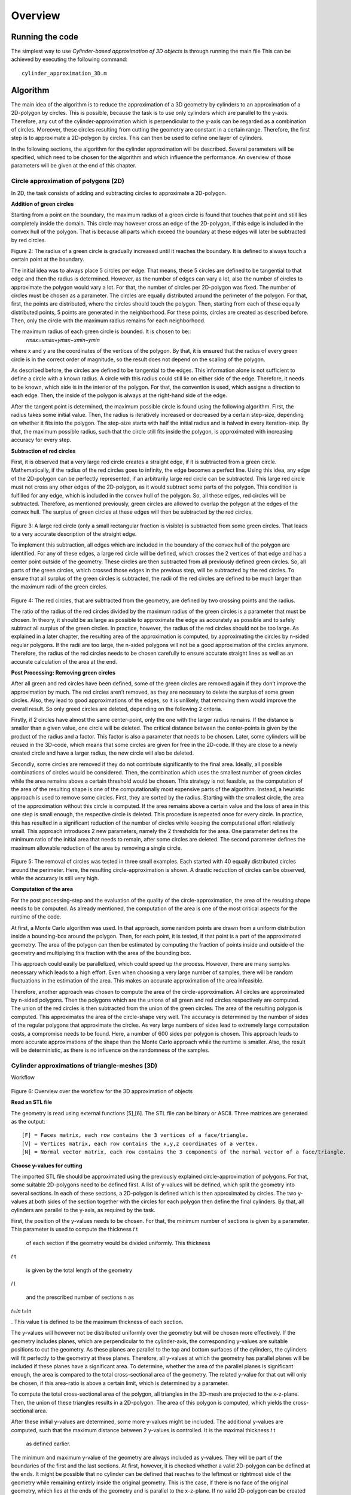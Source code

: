 Overview
^^^^^^^^^^^^^^^^^^^^^^^^^


Running the code 
-----------------
The simplest way to use *Cylinder-based approximation of 3D objects* is through running the main file  
This can be achieved by executing the following command::

    cylinder_approximation_3D.m


Algorithm 
-----------------

The main idea of the algorithm is to reduce the approximation of a 3D geometry by cylinders to an approximation of a 2D-polygon by circles. This is possible, because the task is to use only cylinders which are parallel to the y-axis. Therefore, any cut of the cylinder-approximation which is perpendicular to the y-axis can be regarded as a combination of circles. Moreover, these circles resulting from cutting the geometry are constant in a certain range. Therefore, the first step is to approximate a 2D-polygon by circles. This can then be used to define one layer of cylinders. 

In the following sections, the algorithm for the cylinder approximation will be described. Several parameters will be specified, which need to be chosen for the algorithm and which influence the performance. An overview of those parameters will be given at the end of this chapter. 



Circle approximation of polygons (2D) 
~~~~~~~~~~~~~~~~~~~~~~~~~~~~~~~~~~~~~~~~
In 2D, the task consists of adding and subtracting circles to approximate a 2D-polygon. 

 

**Addition of green circles**

 

Starting from a point on the boundary, the maximum radius of a green circle is found that touches that point and still lies completely inside the domain. This circle may however cross an edge of the 2D-polygon, if this edge is included in the convex hull of the polygon. That is because all parts which exceed the boundary at these edges will later be subtracted by red circles. 

 

 
.. image:: img/Fig1.png
   :width: 300
Figure 2: The radius of a green circle is gradually increased until it reaches the boundary. It is defined to always touch a certain point at the boundary. 

 

The initial idea was to always place 5 circles per edge. That means, these 5 circles are defined to be tangential to that edge and then the radius is determined. However, as the number of edges can vary a lot, also the number of circles to approximate the polygon would vary a lot. For that, the number of circles per 2D-polygon was fixed. The number of circles must be chosen as a parameter. The circles are equally distributed around the perimeter of the polygon. For that, first, the points are distributed, where the circles should touch the polygon. Then, starting from each of these equally distributed points, 5 points are generated in the neighborhood. For these points, circles are created as described before. Then, only the circle with the maximum radius remains for each neighborhood. 

 

The maximum radius of each green circle is bounded. It is chosen to be::
    𝑟𝑚𝑎𝑥=𝑥𝑚𝑎𝑥+𝑦𝑚𝑎𝑥−𝑥𝑚𝑖𝑛−𝑦𝑚𝑖𝑛 


where x and y are the coordinates of the vertices of the polygon. By that, it is ensured that the radius of every green circle is in the correct order of magnitude, so the result does not depend on the scaling of the polygon. 

 

As described before, the circles are defined to be tangential to the edges. This information alone is not sufficient to define a circle with a known radius. A circle with this radius could still lie on either side of the edge. Therefore, it needs to be known, which side is in the interior of the polygon. For that, the convention is used, which assigns a direction to each edge. Then, the inside of the polygon is always at the right-hand side of the edge. 

 

After the tangent point is determined, the maximum possible circle is found using the following algorithm. First, the radius takes some initial value. Then, the radius is iteratively increased or decreased by a certain step-size, depending on whether it fits into the polygon. The step-size starts with half the initial radius and is halved in every iteration-step. By that, the maximum possible radius, such that the circle still fits inside the polygon, is approximated with increasing accuracy for every step. 

 

**Subtraction of red circles** 

 

First, it is observed that a very large red circle creates a straight edge, if it is subtracted from a green circle. Mathematically, if the radius of the red circles goes to infinity, the edge becomes a perfect line. Using this idea, any edge of the 2D-polygon can be perfectly represented, if an arbitrarily large red circle can be subtracted. This large red circle must not cross any other edges of the 2D-polygon, as it would subtract some parts of the polygon. This condition is fulfilled for any edge, which is included in the convex hull of the polygon. So, all these edges, red circles will be subtracted. Therefore, as mentioned previously, green circles are allowed to overlap the polygon at the edges of the convex hull. The surplus of green circles at these edges will then be subtracted by the red circles. 

 .. image:: img/Fig1.png
   :width: 300

Figure 3: A large red circle (only a small rectangular fraction is visible) is subtracted from some green circles. That leads to a very accurate description of the straight edge. 

 

To implement this subtraction, all edges which are included in the boundary of the convex hull of the polygon are identified. For any of these edges, a large red circle will be defined, which crosses the 2 vertices of that edge and has a center point outside of the geometry. These circles are then subtracted from all previously defined green circles. So, all parts of the green circles, which crossed those edges in the previous step, will be subtracted by the red circles. To ensure that all surplus of the green circles is subtracted, the radii of the red circles are defined to be much larger than the maximum radii of the green circles.  

 

 .. image:: img/Fig1.png
   :width: 300

Figure 4: The red circles, that are subtracted from the geometry, are defined by two crossing points and the radius. 

 

The ratio of the radius of the red circles divided by the maximum radius of the green circles is a parameter that must be chosen. In theory, it should be as large as possible to approximate the edge as accurately as possible and to safely subtract all surplus of the green circles. In practice, however, the radius of the red circles should not be too large. As explained in a later chapter, the resulting area of the approximation is computed, by approximating the circles by n-sided regular polygons. If the radii are too large, the n-sided polygons will not be a good approximation of the circles anymore. Therefore, the radius of the red circles needs to be chosen carefully to ensure accurate straight lines as well as an accurate calculation of the area at the end. 

 

**Post Processing: Removing green circles**

 

After all green and red circles have been defined, some of the green circles are removed again if they don’t improve the approximation by much. The red circles aren’t removed, as they are necessary to delete the surplus of some green circles. Also, they lead to good approximations of the edges, so it is unlikely, that removing them would improve the overall result. So only greed circles are deleted, depending on the following 2 criteria. 

 

Firstly, if 2 circles have almost the same center-point, only the one with the larger radius remains. If the distance is smaller than a given value, one circle will be deleted. The critical distance between the center-points is given by the product of the radius and a factor. This factor is also a parameter that needs to be chosen. Later, some cylinders will be reused in the 3D-code, which means that some circles are given for free in the 2D-code. If they are close to a newly created circle and have a larger radius, the new circle will also be deleted. 

 

Secondly, some circles are removed if they do not contribute significantly to the final area. Ideally, all possible combinations of circles would be considered. Then, the combination which uses the smallest number of green circles while the area remains above a certain threshold would be chosen. This strategy is not feasible, as the computation of the area of the resulting shape is one of the computationally most expensive parts of the algorithm. Instead, a heuristic approach is used to remove some circles. First, they are sorted by the radius. Starting with the smallest circle, the area of the approximation without this circle is computed. If the area remains above a certain value and the loss of area in this one step is small enough, the respective circle is deleted. This procedure is repeated once for every circle. In practice, this has resulted in a significant reduction of the number of circles while keeping the computational effort relatively small. This approach introduces 2 new parameters, namely the 2 thresholds for the area. One parameter defines the minimum ratio of the initial area that needs to remain, after some circles are deleted. The second parameter defines the maximum allowable reduction of the area by removing a single circle. 

 

 .. image:: img/Fig1.png
   :width: 300

Figure 5: The removal of circles was tested in three small examples. Each started with 40 equally distributed circles around the perimeter. Here, the resulting circle-approximation is shown. A drastic reduction of circles can be observed, while the accuracy is still very high. 

 

**Computation of the area**

 

For the post processing-step and the evaluation of the quality of the circle-approximation, the area of the resulting shape needs to be computed. As already mentioned, the computation of the area is one of the most critical aspects for the runtime of the code. 

 

At first, a Monte Carlo algorithm was used. In that approach, some random points are drawn from a uniform distribution inside a bounding-box around the polygon. Then, for each point, it is tested, if that point is a part of the approximated geometry. The area of the polygon can then be estimated by computing the fraction of points inside and outside of the geometry and multiplying this fraction with the area of the bounding box. 

 

This approach could easily be parallelized, which could speed up the process. However, there are many samples necessary which leads to a high effort. Even when choosing a very large number of samples, there will be random fluctuations in the estimation of the area. This makes an accurate approximation of the area infeasible. 

 

Therefore, another approach was chosen to compute the area of the circle-approximation. All circles are approximated by n-sided polygons. Then the polygons which are the unions of all green and red circles respectively are computed. The union of the red circles is then subtracted from the union of the green circles. The area of the resulting polygon is computed. This approximates the area of the circle-shape very well. The accuracy is determined by the number of sides of the regular polygons that approximate the circles. As very large numbers of sides lead to extremely large computation costs, a compromise needs to be found. Here, a number of 600 sides per polygon is chosen. This approach leads to more accurate approximations of the shape than the Monte Carlo approach while the runtime is smaller. Also, the result will be deterministic, as there is no influence on the randomness of the samples. 

 

Cylinder approximations of triangle-meshes (3D) 
~~~~~~~~~~~~~~~~~~~~~~~~~~~~~~~~~~~~~~~~~~~~~~~
Workflow 

 

 .. image:: img/Fig1.png
   :width: 300

Figure 6: Overview over the workflow for the 3D approximation of objects 

**Read an STL file**

The geometry is read using external functions [5],[6]. The STL file can be binary or ASCII. Three matrices are generated as the output::

    [F] = Faces matrix, each row contains the 3 vertices of a face/triangle. 
    [V] = Vertices matrix, each row contains the x,y,z coordinates of a vertex. 
    [N] = Normal vector matrix, each row contains the 3 components of the normal vector of a face/triangle. 
    

 

**Choose y-values for cutting** 

 

The imported STL file should be approximated using the previously explained circle-approximation of polygons. For that, some suitable 2D-polygons need to be defined first. A list of y-values will be defined, which split the geometry into several sections. In each of these sections, a 2D-polygon is defined which is then approximated by circles. The two y-values at both sides of the section together with the circles for each polygon then define the final cylinders. By that, all cylinders are parallel to the y-axis, as required by the task. 

 

First, the position of the y-values needs to be chosen. For that, the minimum number of sections is given by a parameter. This parameter is used to compute the thickness 
𝑡
t
 
 of each section if the geometry would be divided uniformly. This thickness 
𝑡
t
 
 is given by the total length of the geometry 
𝑙
l
 
 and the prescribed number of sections n as 
𝑡=𝑙𝑛
t=ln
 
. This value t is defined to be the maximum thickness of each section. 

 

The y-values will however not be distributed uniformly over the geometry but will be chosen more effectively. If the geometry includes planes, which are perpendicular to the cylinder-axis, the corresponding y-values are suitable positions to cut the geometry. As these planes are parallel to the top and bottom surfaces of the cylinders, the cylinders will fit perfectly to the geometry at these planes. Therefore, all y-values at which the geometry has parallel planes will be included if these planes have a significant area. To determine, whether the area of the parallel planes is significant enough, the area is compared to the total cross-sectional area of the geometry. The related y-value for that cut will only be chosen, if this area-ratio is above a certain limit, which is determined by a parameter. 

 

To compute the total cross-sectional area of the polygon, all triangles in the 3D-mesh are projected to the x-z-plane. Then, the union of these triangles results in a 2D-polygon. The area of this polygon is computed, which yields the cross-sectional area. 

 

After these initial y-values are determined, some more y-values might be included. The additional y-values are computed, such that the maximum distance between 2 y-values is controlled. It is the maximal thickness 
𝑡
t
 
 as defined earlier. 

 

The minimum and maximum y-value of the geometry are always included as y-values. They will be part of the boundaries of the first and the last sections. At first, however, it is checked whether a valid 2D-polygon can be defined at the ends. It might be possible that no cylinder can be defined that reaches to the leftmost or rightmost side of the geometry while remaining entirely inside the original geometry. This is the case, if there is no face of the original geometry, which lies at the ends of the geometry and is parallel to the x-z-plane. If no valid 2D-polygon can be created at one side, a small part of the geometry is removed there. After that, it is possible to define a valid 2D-polygon at that end, as there now is a parallel plane. The position of such a cut is computed by an offset from the ends. This offset is determined as a fraction of the maximum thickness 
𝑡
t
 
 of the sections. The fraction is given as a parameter. 

 

 

 

 

**Create sections by cutting the geometry** 

 

Secondly, the previously defined y-values are used to cut the geometry. The first step in the cutting process consists of a function to cut the STL file only in 2 parts, before and after a given value in the y axis. In the second step, that function is reused in a for-loop to cut the geometry several times. 

 

The geometry in STL format is represented by a set of triangles. Each cutting value can be seen as a cutting plane and each triangle as a plane itself. In the first step, the aim is to define two new sets of matrices in an STL-like format ([F],[V],[N]): New Green Geometry which is the geometry before and parallel to the cutting plane, and New Red Geometry which is the geometry after the cutting plane. 

 

In a for-loop, all the triangles of the geometry are classified into 3 categories: Green Triangles, the triangles before the cutting plane and parallel to the cutting plane, which are saved in the “New Green Geometry''; Red Triangles, the triangles after the cutting plane and those are saved in the “New Red Geometry”, and Blue Triangles, the triangles which are intersected with the cutting plane.  

 

Since the Blue Triangles are intersected, they have to be redefined with a triangulation process such that the intersection line between the two planes is an edge of two of the new triangles. In the general case, the intersection line crosses the triangle through the two edges, generating a smaller triangle and a quadrilateral. The quadrilateral is divided into two new triangles. The new three resulting triangles are saved either in the New Green Geometry or in the New Red Geometry according to their location.  

 .. image:: img/Fig1.png
   :width: 300
   :alt: Figure 7 To cut the mesh-geometry into two parts, some triangles need to be redefined.
   :align: center

 

 

The previously described function is used as many times as the number of cutting points. Having the first cut performed, the next cutting point always lies in the resultant New Red Geometry, therefore the cutting function can be again applied to that geometry and successively until the last cutting point. 

 

 
.. image:: img/Fig1.png
   :width: 300
Figure 8: Before and after dividing the geometry into sections. 

 

 

**Define 2D-polygons** 

 

Thirdly, the 2D-polygons can be defined from the y-values and the sections in between. The sections are now given as triangle-meshes ([F],[V],[N]). As the approximation should lie completely inside the original geometry, the 2D-polygons should also lie entirely inside the geometry, if they are extruded between the 2 y-values at both sides of the section. Then, the resulting cylinders will also lie completely inside the geometry. 

 

To generate the 2D-polygons for a section, first the 2 polygons at each side of the section are computed. For that, all edges of the triangles which lie at one of the 2 sides are determined. These edges are stored in a list and are combined into 2D-polygons using a graph. The general idea is taken from the code given in [7]. The nodes are determined the following: Whenever two vertices coincide, there will be an edge that connects the respective lines. This can be used to define a graph. By using a depth-first search for each subgraph, the correct order of the lines is determined, such that they form a 2D-polygon. The robustness of this method was improved compared to the original code. After the graph is defined, it is simplified, which means that all multiple connections are removed. Then, all nodes are removed, if they only have one edge, as this situation would not be possible in a well-defined polygon. So at the end, an ordered list of lines in the cutting plane is obtained, which can be used to define the polygon at that plane. 

 

Now, the algorithm to identify whether an edge of a triangle lies at a plane is explained in detail. Only if exactly 2 vertices of the triangles lie at the plane, the edges will be included. If 3 vertices lie at that plane, which means the triangle is parallel to that plane, the edges are not included. This would lead to loops in the resulting graph, so a depth-first search would not be sufficient to determine the resulting polygon. The problem would become much more complicated. Therefore, only edges are included, if exactly 2 vertices of a triangle lie at the plane. So finally, 2 polygons are computed for each section which lies at both ends of this section. 

 

At first glance, two neighboring sections would share one polygon at their interface. However, due to the selection of the y-values, there will likely be triangles that are parallel to the cutting plane. Therefore, the cross section has a jump at this location. In that case, the 2D-polygons for both neighboring sections of that cut are different. As a result, both polygons need to be computed separately. 

 

After the polygons at both sides of a section are computed, they are intersected. Only the intersection of both polygons can lie completely inside this section. However, it is not guaranteed that the intersection will fit into the geometry. Some triangles in the mesh in-between may further reduce the maximum possible polygon. Therefore, all triangles of the remaining section in between are subtracted to get the final 2D-polygon. To be more precise, the projection of these triangles to the x-z-plane will be subtracted from the polygon. In the end, this ensures that the extrusion of the resulting 2D-polygon lies completely inside the geometry. 

 

For this creation of polygons, as just described, some tolerances are necessary to compare floating-point numbers for equality. Resulting from practical experience, these tolerances are all chosen to be 1e-6. 

 

At the end of this step, 2D-polygons and corresponding intervals on the y-axis are given, that approximate the given geometry by piecewise constant cross-sections along the y-axis. 

 

**educe number of 2D-polygons** 

 

Next, the number of 2D-polygons is reduced if some of them are redundant. Some y-values are removed, if the neighboring 2D-polygons change only slightly. A measurement is used, how different 2 adjacent polygons are. It is based on the ratio of the area of the intersection divided by the area of the union of these 2 polygons. If this ratio is 1, the two polygons are equal. A critical ratio is given as a parameter, that determines, when 2 polygons are considered to be equal. Then, the 2 corresponding sections are merged, which means, that the y-value for the cut in-between is deleted. 

 

After the new y-values are chosen, the geometry is now cut again using these new y-values. Also, the 2D-polygons are defined again. In theory, the 2D-polygons of neighboring sections could just be intersected, if the cut between them is removed. This should lead to the same result as computing the sections and 2D-polygons again using the new y-values. However, that leads to less stable results as it is more sensitive to numerical errors. Therefore, the 2D-polygons are computed again using the new y-values. 

 

**reate cylinders** 

 

With the 2D-polygons for every section, the cylinders can be defined. The circle-approximation is used for the polygon of every section. By the 2 y-values on each side of the section and the definitions of the circles for the polygon, the cylinders can be created. To reduce the number of cylinders, some cylinders could be used not only in one but in several sections. If possible, some of the cylinders from previous sections are reused in the following sections. For that, the length of some cylinders can be increased and so they reach into these neighboring sections. So without additional cylinders, a larger volume of the given geometry can be covered. In these neighboring sections, some cylinders might be deleted, if the area can be covered by cylinders from the adjacent sections. So, the total number of cylinders to approximate the volume will decrease by reusing cylinders. To make use of this reduction, the 2D-approximation will be computed for all sections without the postprocessing step, so without deleting any circles at first. Then, it is checked, which cylinders can be reused in other sections by increasing their length. 

 

However, there are many possibilities to decide which cylinders to reuse in other sections and which cylinders to delete. It is not feasible to check all these possible combinations of reusing and deleting cylinders. Instead, a heuristic approach is chosen to define the reuse of cylinders. The sections are processed along the y-axis from left to right. For every new section, it is checked, which cylinders of the previous section fit inside the new polygon. If a cylinder fits in the polygon of the next section, it can be reused. 

 

A cylinder usually fits in the new section, if the corresponding circle does not intersect with any of the edges of the polygon. So that is used as a criterion of whether a cylinder fits in the adjacent section. Note, that intersections at the convex hull are not considered, as there will be red cylinders to subtract any surplus at those edges. This intersection-test is not sufficient, though. In some cases, a circle might lie completely outside of the polygon, so there is no intersection, but it obviously does not lie inside the polygon. To take those cases into account, it is checked in addition, whether the center of the circle lies inside the polygon. This condition is a bit too strict, as there might be some cylinders, which fit inside, even if the center is not inside the polygon. That is true in this case, because of the subtraction of red circles. To exactly find out which cylinders could be reused, would be too complex. So instead, the already mentioned 2 conditions are used to determine, whether a circle fits inside the polygon. The circle must not intersect any edge and the center must lie inside the polygon. These 2 criteria are simple and ensure that no parts of the approximation will lie outside of the original geometry. 

 

Now, a set of cylinders is identified which fits inside the new section. These cylinders are reused in the new section. Then the circles, which are related to the reused cylinders, are added to the 2D-problem of the new section. After that, the postprocessing step as described in the 2D-part is applied to potentially reduce the number of circles. Some of the newly created circles are removed. As some cylinders could be reused, the number of circles, which can be removed, will be higher than without the reuse of cylinders. Therefore, the final approximation will consist of less cylinders. This process of reusing helps to reduce the total number of cylinders while keeping the accuracy at a high level. 




Parameter Overview 
~~~~~~~~~~~~~~~~~~~~~~~~~~~~~~~~~~~~~~~~~~~~~~~

In the two previous sections, many parameters were mentioned, that influence the result of the cylinder-approximation of 3D-objects. For further improvements to the code, these parameters could be modified. The following table gives an overview of the most important parameters of the code. The names correspond to the variables used in the MATLAB code. 


.. list-table:: Overview of the parameters inside the code
   :widths: 25 25 25
   :header-rows: 1

   * - Parameter 
     - Explanation 
     - Useful values 
   * - max_number_circles 
     - Number of circles per polygon. It is the maximum, as some circles might fail to be created. 
     - ca. 20-80 
   * - red_radius_factor 
     - Radius of the red circles in the 2D-approximation. It is the ratio of the radius of red circles divided by the maximum radius of the green circles. 
     - Depending on n_sides: ca. 10-50  
   * - accuracy_factor  
     - Used when removing close circles. Minimum distance between two circles normalized by the radius. 
     - ca. 0.01  
   * - min_area_remain  
     - Used when removing circles based on the area. This is the minimum area relative to the total area that has to remain after removing circles.  
     - ca. 0.99-0.9995  
   * - max_area_remove  
     - Used when removing circles based on the area. This is the maximum area relative to the total area that may be removed per circle.  
     - ca. 0.00005-0.005    
   * - n_sides  
     - Number of sides for the approximation of circles by regular polygons. (Which is used for area computation of the final shape)  
     - ca. 200-600  
   * - number_of_sections  
     - Minimum number of sections for the cutting. 
     - ca. 10-100  
   * - area_percentage_parallel  
     - Used when choosing the y-values for the cuts. Part of the total cross-sectional area has to lie at a y-plane, such that this y-value is chosen. 
     - ca. 0.005-0.05  
   * - ends_offset_fraction  
     - Used when creating the sections. Determines portion of the ends of the geometry, which may be cut away, as no cylinders fit there.  
     - ca. 0.05-0.5  
   * - tol, tol_…  
     - Tolerances for the definition of 2D-polygons 
     - ca. 1e-6   
   * - maximal_area_difference-ratio  
     - Used when neglecting some sections and the corresponding cuts. It gives a measure on when to keep the cuts.  
     - ca. 0.995  



Results 
-----------------
Initially, the algorithm was used on simple geometries (e.g. cubes, pyramid, torus) to debug the code and ensure the correct performance by approximating sharp edges, holes and curved surfaces.  

 

The intersection of cubes and a cylinder: In this example, the effectiveness of the subtracting process was tested. The straight lines/sharp edges were correctly approximated. 

 

 .. image:: img/Fig1.png
   :width: 300

Figure 10: Example geometry: Combined shape of cubes and a cylinder. 

 

 

Rectangular prism with a hole: With this geometry, the performance of the algorithm in the presence of holes was tested. The output also shows that the function to choose the cutting values works correctly, since those values are located mostly in the region of the hole where the cross section changes considerably. 

 .. image:: img/Fig1.png
   :width: 300

Figure 11: Example object: Rectangle with a hole. 

 

Pyramid: The performance of approximated inclined faces and sharp edges was tested. 

 
.. image:: img/Fig1.png
   :width: 300
 

Figure 12: Example object: Pyramid 

 

 

Torus: The figure shows that curved surfaces can be approximated. When more accuracy is required, the amount of cutting points and cylinder has to be increased. 

 .. image:: img/Fig1.png
   :width: 300

Figure 13: Example object: Torus 

Quality of the approximation 

 

Overall, the algorithm can produce good approximations of STL-geometries with a reasonable number of cylinders. However, the computation time is quite high for complex geometries. The quality of the approximation is tested by comparing the volumes of the original with the approximated geometry. As the approximation lies entirely inside the geometry, an increase in the volume means improvement of the result. 

The area of the circle-approximations is computed as described earlier. Together with the length of each section, the volume can easily be computed. The volume of the original STL file is computed using a code from [8]. 

The quality of the approximation depends on all the different parameters that were explained in the previous chapter. 

 

 

CASE OF STUDY: Drivetrain assembly space (Bauraum) 

 .. image:: img/Fig1.png
   :width: 300

Figure 14: Example object and case of study: Assembly space for a drivetrain. 

Convergence 
~~~~~~~~~~~~~~~~~~~~~~~~~~~~~~~~~~~~~~~~~~~~~~~
Two versions of the algorithm were used for further studies based on the drivetrain assembly space (Bauraum) 

 
Algorithm A  

Reuses and removes cylinders  

Computations take longer 

One of the main goals of the project was to implement this algorithm 
 

Algorithm B  

Doesn’t reuse nor remove cylinders 

Comparatively faster but uses a higher number of cylinders 

Computations are accurate  

 

 
.. image:: img/Fig1.png
   :width: 300
 

Figure 15: Convergence plot for two different algorithms. The quality is measured by the percentage of approximated volume. The effort is the number of cylinders that is used for that approximation. 

 .. image:: img/Fig1.png
   :width: 300

Figure 16: Runtime for two different algorithms. The runtime is compared to the number of cylinders. 



Discussion  
~~~~~~~~~~~~~~~~~~~~~~~~~~~~~~~~~~~~~~~~~~~~~~~

If we compare the volume approximation against the number of cylinders for both the algorithms, algorithm B seems to output a more accurate approximation due to the higher number of cylinders. However, algorithm A reaches an approximation of almost 98%, which is comparable to algorithm B, and is still decent considering it uses significantly fewer cylinders in comparison to algorithm B.  

 

Furthermore, the running time comparison against the number of cylinders for both the algorithms have an increased running time as the number of cylinders increase. However, algorithm A takes significantly more time in comparison to algorithm B. This is due to the fact that there are many iterations in algorithm A, which continuously reuses and removes cylinders, and that repeating step takes a significant portion of the computation time. Meanwhile, algorithm B on the other hand is much faster in comparison due as there are no iterations to remove nor reuse any cylinders. 

Conclusions  
-----------------
There is sufficient evidence to prove that the final version of the complete algorithm works well with various STL files, which results in a good approximation of only up to a 2% error. The final approximation of the different STL files outputs the required results, and fulfills all of the project objectives, which were to successfully read an STL file, implement an algorithm to identify significant edges in the cross-section area, efficiently remove and reuse cylinders, comparison of volume approximation with the original geometry volume, and lastly to implement it on different STL files. All in all, a combination of different parts of the algorithm accomplishes the desired tasks. 


Outlook 
-----------------
There are several possible measures that could improve the algorithm of the cylinder-approximation. 

 

As a first idea, better use of the 2D-polygons in the different sections could be made. For example, common edges of neighboring slices could be identified. Then, the same red and green cylinders could be placed at those edges in both sections. By that, the reuse of cylinders in different sections is more effective. 

 

Secondly, the input could be enhanced. If the input wasn’t only an STL-file, but also consisted of any cylinders which are used in the design process, round geometries could be represented better. In the current algorithm, any cylinder of the original model is transformed into a triangle-mesh. By that, corners are introduced. These will in turn be approximated by some new cylinders. In all these steps, information about the original area is lost. So, these new cylinders can never correctly represent the original cylinder and will always cover a smaller area. 

 

Thirdly, the parameters which are needed in the code could be tuned to certain kinds of geometries. Different geometries require different parameters to be approximated most effectively. Therefore, experience and knowledge with some similar geometries would make it possible to choose better parameters. 

 

Lastly, changing the problem definition slightly could also lead to better results.  

An idea would be to not only add or subtract cylinders. In addition, intersections of 2 or 3 cylinders could be included as a new possibility to represent the geometry. This would enable a more accurate representation of sharp corners. The inside-outside-test for this new approach would only be slightly more complex. 

Moreover, not using parallel cylinders but parallel pieces of cones would also open many more possibilities. That would mean, the radius would not be constant over a certain range of y-values but would vary linearly. So, the test, whether a point lies inside the cone, would not be much more difficult. These varying radii would enable an easier representation of tilted triangles. 

The *Cylinder-based approximation of 3D objects* package is structured as collection of submodules:

  - librosa

    - :ref:`2D_approximation <2D_approximation>`
        Functions for estimating tempo and detecting beat events.

    - :ref:`librosa.core <core>`
        Core functionality includes functions to load audio from disk, compute various
        spectrogram representations, and a variety of commonly used tools for
        music analysis.  For convenience, all functionality in this submodule is
        directly accessible from the top-level `librosa.*` namespace.
        
    - :ref:`librosa.decompose <decompose>`
        Functions for harmonic-percussive source separation (HPSS) and generic
        spectrogram decomposition using matrix decomposition methods implemented in
        *scikit-learn*.

    - :ref:`librosa.display <display>`
        Visualization and display routines using `matplotlib`.  

    - :ref:`librosa.effects <effects>`
        Time-domain audio processing, such as pitch shifting and time stretching.
        This submodule also provides time-domain wrappers for the `decompose`
        submodule.

    - :ref:`librosa.feature <feature>`
        Feature extraction and manipulation.  This includes low-level feature
        extraction, such as chromagrams, Mel spectrogram, MFCC, and various other
        spectral and rhythmic features.  Also provided are feature manipulation
        methods, such as delta features and memory embedding.

    - :ref:`librosa.filters <filters>`
        Filter-bank generation (chroma, pseudo-CQT, CQT, etc.).  These are primarily
        internal functions used by other parts of *librosa*.

    - :ref:`librosa.onset <onset>`
        Onset detection and onset strength computation.

    - :ref:`librosa.segment <segment>`
        Functions useful for structural segmentation, such as recurrence matrix
        construction, time-lag representation, and sequentially constrained
        clustering.

    - :ref:`librosa.sequence <sequence>`
        Functions for sequential modeling.  Various forms of Viterbi decoding,
        and helper functions for constructing transition matrices.

    - :ref:`librosa.util <util>`
        Helper utilities (normalization, padding, centering, etc.)


.. _quickstart:

Quickstart
~~~~
Before diving into the details, we'll walk through a brief example program

.. code-block:: python
    :linenos:

    # Beat tracking example
    import librosa

    # 1. Get the file path to an included audio example
    filename = librosa.example('nutcracker')


    # 2. Load the audio as a waveform `y`
    #    Store the sampling rate as `sr`
    y, sr = librosa.load(filename)

    # 3. Run the default beat tracker
    tempo, beat_frames = librosa.beat.beat_track(y=y, sr=sr)

    print('Estimated tempo: {:.2f} beats per minute'.format(tempo))

    # 4. Convert the frame indices of beat events into timestamps
    beat_times = librosa.frames_to_time(beat_frames, sr=sr)


The first step of the program::

    filename = librosa.example('nutcracker')

gets the path to an audio example file included with *librosa*.  After this step,
``filename`` will be a string variable containing the path to the example audio file.

The second step::

    y, sr = librosa.load(filename)
    
loads and decodes the audio as a :term:`time series` ``y``, represented as a one-dimensional
NumPy floating point array.  The variable `sr` contains the :term:`sampling rate` of
``y``, that is, the number of samples per second of audio.  By default, all audio is
mixed to mono and resampled to 22050 Hz at load time.  This behavior can be overridden
by supplying additional arguments to `librosa.load`.

Next, we run the beat tracker::

    tempo, beat_frames = librosa.beat.beat_track(y=y, sr=sr)

The output of the beat tracker is an estimate of the tempo (in beats per minute), 
and an array of frame numbers corresponding to detected beat events.

:term:`Frames <frame>` here correspond to short windows of the signal (``y``), each 
separated by ``hop_length = 512`` samples.  *librosa* uses centered frames, so 
that the *k*\ th frame is centered around sample ``k * hop_length``.

The next operation converts the frame numbers ``beat_frames`` into timings::

    beat_times = librosa.frames_to_time(beat_frames, sr=sr)

Now, ``beat_times`` will be an array of timestamps (in seconds) corresponding to
detected beat events.

The contents of ``beat_times`` should look something like this::

    7.43
    8.29
    9.218
    10.124
    ...


Advanced usage
~~~~~~~~~~~~~~

Here we'll cover a more advanced example, integrating harmonic-percussive separation,
multiple spectral features, and beat-synchronous feature aggregation.

.. code-block:: python
    :linenos:

    # Feature extraction example
    import numpy as np
    import librosa

    # Load the example clip
    y, sr = librosa.load(librosa.ex('nutcracker'))

    # Set the hop length; at 22050 Hz, 512 samples ~= 23ms
    hop_length = 512

    # Separate harmonics and percussives into two waveforms
    y_harmonic, y_percussive = librosa.effects.hpss(y)

    # Beat track on the percussive signal
    tempo, beat_frames = librosa.beat.beat_track(y=y_percussive, 
                                                 sr=sr)

    # Compute MFCC features from the raw signal
    mfcc = librosa.feature.mfcc(y=y, sr=sr, hop_length=hop_length, n_mfcc=13)

    # And the first-order differences (delta features)
    mfcc_delta = librosa.feature.delta(mfcc)

    # Stack and synchronize between beat events
    # This time, we'll use the mean value (default) instead of median
    beat_mfcc_delta = librosa.util.sync(np.vstack([mfcc, mfcc_delta]),
                                        beat_frames)

    # Compute chroma features from the harmonic signal
    chromagram = librosa.feature.chroma_cqt(y=y_harmonic, 
                                            sr=sr)

    # Aggregate chroma features between beat events
    # We'll use the median value of each feature between beat frames
    beat_chroma = librosa.util.sync(chromagram, 
                                    beat_frames,
                                    aggregate=np.median)

    # Finally, stack all beat-synchronous features together
    beat_features = np.vstack([beat_chroma, beat_mfcc_delta])


This example builds on tools we've already covered in the :ref:`quickstart example
<quickstart>`, so here we'll focus just on the new parts.

The first difference is the use of the :ref:`effects module <effects>` for time-series
harmonic-percussive separation::

    y_harmonic, y_percussive = librosa.effects.hpss(y)

The result of this line is that the time series ``y`` has been separated into two time
series, containing the harmonic (tonal) and percussive (transient) portions of the
signal.  Each of ``y_harmonic`` and ``y_percussive`` have the same shape and duration 
as ``y``.

The motivation for this kind of operation is two-fold: first, percussive elements
tend to be stronger indicators of rhythmic content, and can help provide more stable
beat tracking results; second, percussive elements can pollute tonal feature
representations (such as chroma) by contributing energy across all frequency bands, so
we'd be better off without them.

Next, we introduce the :ref:`feature module <feature>` and extract the Mel-frequency
cepstral coefficients from the raw signal ``y``::

    mfcc = librosa.feature.mfcc(y=y, sr=sr, hop_length=hop_length, n_mfcc=13)

The output of this function is the matrix ``mfcc``, which is a `numpy.ndarray` of
shape ``(n_mfcc, T)`` (where ``T`` denotes the track duration in :term:`frames <frame>`).
Note that we use the same ``hop_length`` here as in the beat tracker, so the detected ``beat_frames`` 
values correspond to columns of ``mfcc``.

The first type of feature manipulation we introduce is ``delta``, which computes
(smoothed) first-order differences among columns of its input::

    mfcc_delta = librosa.feature.delta(mfcc)

The resulting matrix ``mfcc_delta`` has the same shape as the input ``mfcc``.

The second type of feature manipulation is ``sync``, which aggregates columns of its
input between sample indices (e.g., beat frames)::

    beat_mfcc_delta = librosa.util.sync(np.vstack([mfcc, mfcc_delta]),
                                        beat_frames)

Here, we've vertically stacked the ``mfcc`` and ``mfcc_delta`` matrices together.  The
result of this operation is a matrix ``beat_mfcc_delta`` with the same number of rows
as its input, but the number of columns depends on ``beat_frames``.  Each column 
``beat_mfcc_delta[:, k]`` will be the *average* of input columns between
``beat_frames[k]`` and ``beat_frames[k+1]``.  (``beat_frames`` will be expanded to
span the full range ``[0, T]`` so that all data is accounted for.)

Next, we compute a chromagram using just the harmonic component::

    chromagram = librosa.feature.chroma_cqt(y=y_harmonic, 
                                            sr=sr)

After this line, ``chromagram`` will be a `numpy.ndarray` of shape ``(12, T)``, and 
each row corresponds to a pitch class (e.g., *C*, *C#*, etc.).  Each column of 
``chromagram`` is normalized by its peak value, though this behavior can be overridden 
by setting the ``norm`` parameter.

Once we have the chromagram and list of beat frames, we again synchronize the chroma 
between beat events::

    beat_chroma = librosa.util.sync(chromagram, 
                                    beat_frames,
                                    aggregate=np.median)

This time, we've replaced the default aggregate operation (*average*, as used above
for MFCCs) with the *median*.  In general, any statistical summarization function can
be supplied here, including ``np.max()``, ``np.min()``, ``np.std()``, etc.

Finally, the all features are vertically stacked again::

    beat_features = np.vstack([beat_chroma, beat_mfcc_delta])

resulting in a feature matrix ``beat_features`` of shape
``(12 + 13 + 13, # beat intervals)``.


More examples
~~~~~~~~~~~~~

More example scripts are provided in the :ref:`advanced examples <advanced>` section.
